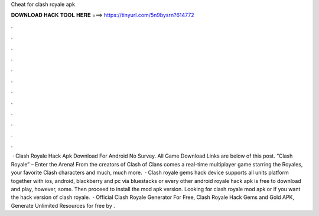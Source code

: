 Cheat for clash royale apk

𝐃𝐎𝐖𝐍𝐋𝐎𝐀𝐃 𝐇𝐀𝐂𝐊 𝐓𝐎𝐎𝐋 𝐇𝐄𝐑𝐄 ===> https://tinyurl.com/5n9bysrn?614772

.

.

.

.

.

.

.

.

.

.

.

.

 · Clash Royale Hack Apk Download For Android No Survey. All Game Download Links are below of this post. “Clash Royale” – Enter the Arena! From the creators of Clash of Clans comes a real-time multiplayer game starring the Royales, your favorite Clash characters and much, much more.  · Clash royale gems hack device supports all units platform together with ios, android, blackberry and pc via bluestacks or every other android  royale hack apk is free to download and play, however, some. Then proceed to install the mod apk version. Looking for clash royale mod apk or if you want the hack version of clash royale.  · Official Clash Royale Generator For Free, Clash Royale Hack Gems and Gold APK, Generate Unlimited Resources for free by .